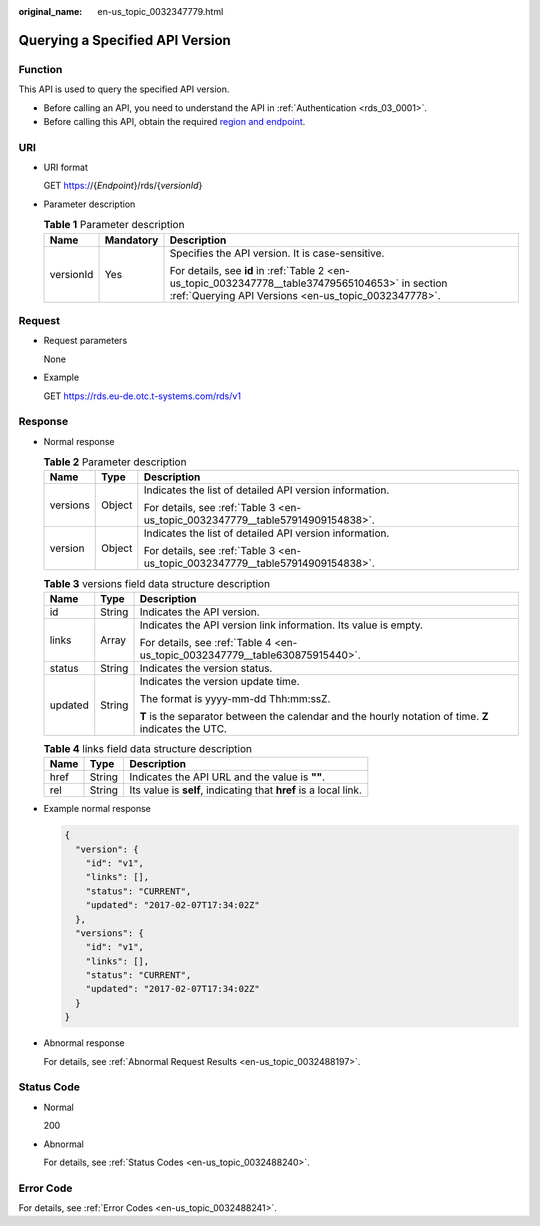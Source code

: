 :original_name: en-us_topic_0032347779.html

.. _en-us_topic_0032347779:

Querying a Specified API Version
================================

Function
--------

This API is used to query the specified API version.

-  Before calling an API, you need to understand the API in :ref:`Authentication <rds_03_0001>`.
-  Before calling this API, obtain the required `region and endpoint <https://docs.otc.t-systems.com/en-us/endpoint/index.html>`__.

URI
---

-  URI format

   GET https://{*Endpoint*}/rds/{*versionId*}

-  Parameter description

   .. table:: **Table 1** Parameter description

      +-----------------------+-----------------------+-----------------------------------------------------------------------------------------------------------------------------------------------------------+
      | Name                  | Mandatory             | Description                                                                                                                                               |
      +=======================+=======================+===========================================================================================================================================================+
      | versionId             | Yes                   | Specifies the API version. It is case-sensitive.                                                                                                          |
      |                       |                       |                                                                                                                                                           |
      |                       |                       | For details, see **id** in :ref:`Table 2 <en-us_topic_0032347778__table37479565104653>` in section :ref:`Querying API Versions <en-us_topic_0032347778>`. |
      +-----------------------+-----------------------+-----------------------------------------------------------------------------------------------------------------------------------------------------------+

Request
-------

-  Request parameters

   None

-  Example

   GET https://rds.eu-de.otc.t-systems.com/rds/v1

Response
--------

-  Normal response

   .. table:: **Table 2** Parameter description

      +-----------------------+-----------------------+--------------------------------------------------------------------------------+
      | Name                  | Type                  | Description                                                                    |
      +=======================+=======================+================================================================================+
      | versions              | Object                | Indicates the list of detailed API version information.                        |
      |                       |                       |                                                                                |
      |                       |                       | For details, see :ref:`Table 3 <en-us_topic_0032347779__table57914909154838>`. |
      +-----------------------+-----------------------+--------------------------------------------------------------------------------+
      | version               | Object                | Indicates the list of detailed API version information.                        |
      |                       |                       |                                                                                |
      |                       |                       | For details, see :ref:`Table 3 <en-us_topic_0032347779__table57914909154838>`. |
      +-----------------------+-----------------------+--------------------------------------------------------------------------------+

   .. _en-us_topic_0032347779__table57914909154838:

   .. table:: **Table 3** versions field data structure description

      +-----------------------+-----------------------+-------------------------------------------------------------------------------------------------------+
      | Name                  | Type                  | Description                                                                                           |
      +=======================+=======================+=======================================================================================================+
      | id                    | String                | Indicates the API version.                                                                            |
      +-----------------------+-----------------------+-------------------------------------------------------------------------------------------------------+
      | links                 | Array                 | Indicates the API version link information. Its value is empty.                                       |
      |                       |                       |                                                                                                       |
      |                       |                       | For details, see :ref:`Table 4 <en-us_topic_0032347779__table630875915440>`.                          |
      +-----------------------+-----------------------+-------------------------------------------------------------------------------------------------------+
      | status                | String                | Indicates the version status.                                                                         |
      +-----------------------+-----------------------+-------------------------------------------------------------------------------------------------------+
      | updated               | String                | Indicates the version update time.                                                                    |
      |                       |                       |                                                                                                       |
      |                       |                       | The format is yyyy-mm-dd Thh:mm:ssZ.                                                                  |
      |                       |                       |                                                                                                       |
      |                       |                       | **T** is the separator between the calendar and the hourly notation of time. **Z** indicates the UTC. |
      +-----------------------+-----------------------+-------------------------------------------------------------------------------------------------------+

   .. _en-us_topic_0032347779__table630875915440:

   .. table:: **Table 4** links field data structure description

      +------+--------+------------------------------------------------------------------+
      | Name | Type   | Description                                                      |
      +======+========+==================================================================+
      | href | String | Indicates the API URL and the value is **""**.                   |
      +------+--------+------------------------------------------------------------------+
      | rel  | String | Its value is **self**, indicating that **href** is a local link. |
      +------+--------+------------------------------------------------------------------+

-  Example normal response

   .. code-block:: text

      {
        "version": {
          "id": "v1",
          "links": [],
          "status": "CURRENT",
          "updated": "2017-02-07T17:34:02Z"
        },
        "versions": {
          "id": "v1",
          "links": [],
          "status": "CURRENT",
          "updated": "2017-02-07T17:34:02Z"
        }
      }

-  Abnormal response

   For details, see :ref:`Abnormal Request Results <en-us_topic_0032488197>`.

Status Code
-----------

-  Normal

   200

-  Abnormal

   For details, see :ref:`Status Codes <en-us_topic_0032488240>`.

Error Code
----------

For details, see :ref:`Error Codes <en-us_topic_0032488241>`.
